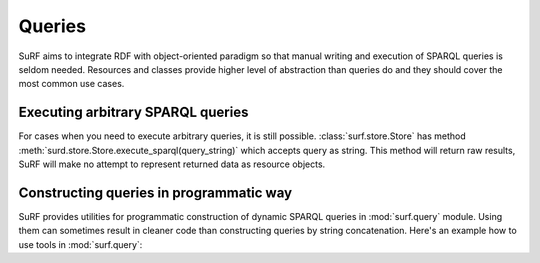 Queries
=======

SuRF aims to integrate RDF with object-oriented paradigm so that manual 
writing and execution of SPARQL queries is seldom needed. Resources and
classes provide higher level of abstraction than queries do and they
should cover the most common use cases. 

Executing arbitrary SPARQL queries
----------------------------------

For cases when you need to execute arbitrary queries, it is still possible.
:class:`surf.store.Store` has method 
:meth:`surd.store.Store.execute_sparql(query_string)` which accepts query 
as string. This method will return raw results, SuRF will make no attempt to
represent returned data as resource objects.

.. doctest::

	>>> import surf
	>>> from surf.rdf import URIRef
	>>> sess = surf.Session(surf.Store(reader="rdflib", writer="rdflib"))
	>>> sess.default_store.add_triple(URIRef("http://s"), URIRef("http://p"), "value!")
	
	>>> sess.default_store.execute_sparql("SELECT ?s ?p ?o WHERE { ?s ?p ?o }")
	<rdflib.sparql.QueryResult.SPARQLQueryResult object at ...>
	
	>>> list(sess.default_store.execute_sparql("SELECT ?s ?p ?o WHERE { ?s ?p ?o }"))
	[(rdflib.URIRef('http://s'), rdflib.URIRef('http://p'), 'value!')] 
    
Constructing queries in programmatic way
----------------------------------------

SuRF provides utilities for programmatic construction of dynamic SPARQL 
queries in :mod:`surf.query` module. Using them can sometimes result in 
cleaner code than constructing queries by string concatenation. 
Here's an example how to use tools in :mod:`surf.query`:

.. doctest::

    >>> import surf
    >>> from surf.query import a, select
    >>> from surf.query.translator.sparql import SparqlTranslator
    >>> query = select("?s", "?src")
    >>> query.named_group("?src", ("?s", a, surf.ns.FOAF['Person']))
    >>> SparqlTranslator(query).translate()
    u'SELECT  ?s ?src  WHERE {  GRAPH ?src {  ?s <http://www.w3.org/1999/02/22-rdf-syntax-ns#type> <http://xmlns.com/foaf/0.1/Person>  }  }    '
